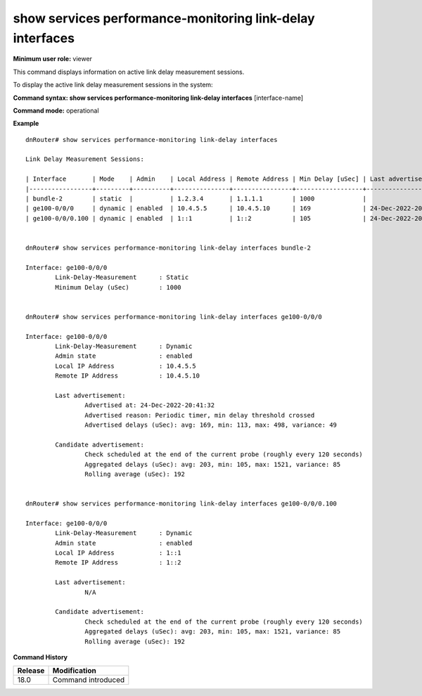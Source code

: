 show services performance-monitoring link-delay interfaces
----------------------------------------------------------

**Minimum user role:** viewer

This command displays information on active link delay measurement sessions.

To display the active link delay measurement sessions in the system:

**Command syntax: show services performance-monitoring link-delay interfaces** [interface-name]

**Command mode:** operational

**Example**
::

	dnRouter# show services performance-monitoring link-delay interfaces

	Link Delay Measurement Sessions:

	| Interface       | Mode    | Admin    | Local Address | Remote Address | Min Delay [uSec] | Last advertisement   |
	|-----------------+---------+----------+---------------+----------------+------------------+----------------------|
	| bundle-2        | static  |          | 1.2.3.4       | 1.1.1.1        | 1000             |                      |
	| ge100-0/0/0     | dynamic | enabled  | 10.4.5.5      | 10.4.5.10      | 169              | 24-Dec-2022-20:41:32 |
	| ge100-0/0/0.100 | dynamic | enabled  | 1::1          | 1::2           | 105              | 24-Dec-2022-20:34:00 |


	dnRouter# show services performance-monitoring link-delay interfaces bundle-2

	Interface: ge100-0/0/0
		Link-Delay-Measurement      : Static
		Minimum Delay (uSec)        : 1000


	dnRouter# show services performance-monitoring link-delay interfaces ge100-0/0/0

	Interface: ge100-0/0/0
		Link-Delay-Measurement      : Dynamic
		Admin state                 : enabled
		Local IP Address            : 10.4.5.5
		Remote IP Address           : 10.4.5.10

		Last advertisement:
			Advertised at: 24-Dec-2022-20:41:32
			Advertised reason: Periodic timer, min delay threshold crossed
			Advertised delays (uSec): avg: 169, min: 113, max: 498, variance: 49

		Candidate advertisement:
			Check scheduled at the end of the current probe (roughly every 120 seconds)
			Aggregated delays (uSec): avg: 203, min: 105, max: 1521, variance: 85
			Rolling average (uSec): 192


	dnRouter# show services performance-monitoring link-delay interfaces ge100-0/0/0.100

	Interface: ge100-0/0/0
		Link-Delay-Measurement      : Dynamic
		Admin state                 : enabled
		Local IP Address            : 1::1
		Remote IP Address           : 1::2

		Last advertisement:
			N/A

		Candidate advertisement:
			Check scheduled at the end of the current probe (roughly every 120 seconds)
			Aggregated delays (uSec): avg: 203, min: 105, max: 1521, variance: 85
			Rolling average (uSec): 192


.. **Help line:** Displays active link delay measurement sessions in system

**Command History**

+---------+------------------------------------------+
| Release | Modification                             |
+=========+==========================================+
| 18.0    | Command introduced                       |
+---------+------------------------------------------+
